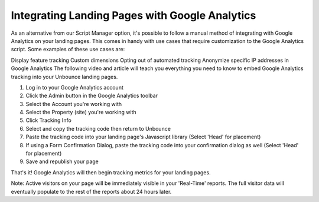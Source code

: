 =====================
Integrating Landing Pages with Google Analytics
=====================

As an alternative from our Script Manager option, it's possible to follow a manual method of integrating with Google Analytics on your landing pages. This comes in handy with use cases that require customization to the Google Analytics script. Some examples of these use cases are:

Display feature tracking
Custom dimensions
Opting out of automated tracking
Anonymize specific IP addresses in Google Analytics
The following video and article will teach you everything you need to know to embed Google Analytics tracking into your Unbounce landing pages.


1. Log in to your Google Analytics account
2. Click the Admin button in the Google Analytics toolbar
3. Select the Account you're working with
4. Select the Property (site) you're working with
5. Click  Tracking Info
6. Select and copy the tracking code then return to Unbounce
7. Paste the tracking code into your landing page's Javascript library (Select 'Head' for placement)
8. If using a Form Confirmation Dialog, paste the tracking code into your confirmation dialog as well (Select 'Head' for placement)
9. Save and republish your page

That's it! Google Analytics will then begin tracking metrics for your landing pages.

Note: Active visitors on your page will be immediately visible in your 'Real-Time' reports. The full visitor data will eventually populate to the rest of the reports about 24 hours later.


